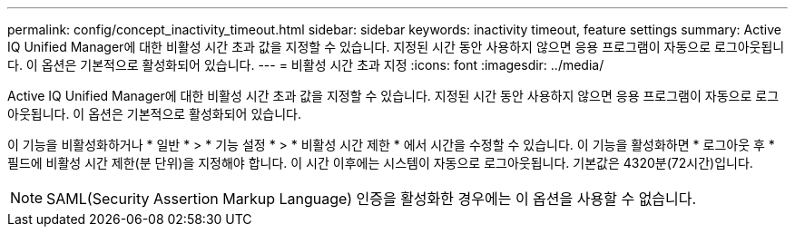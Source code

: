 ---
permalink: config/concept_inactivity_timeout.html 
sidebar: sidebar 
keywords: inactivity timeout, feature settings 
summary: Active IQ Unified Manager에 대한 비활성 시간 초과 값을 지정할 수 있습니다. 지정된 시간 동안 사용하지 않으면 응용 프로그램이 자동으로 로그아웃됩니다. 이 옵션은 기본적으로 활성화되어 있습니다. 
---
= 비활성 시간 초과 지정
:icons: font
:imagesdir: ../media/


[role="lead"]
Active IQ Unified Manager에 대한 비활성 시간 초과 값을 지정할 수 있습니다. 지정된 시간 동안 사용하지 않으면 응용 프로그램이 자동으로 로그아웃됩니다. 이 옵션은 기본적으로 활성화되어 있습니다.

이 기능을 비활성화하거나 * 일반 * > * 기능 설정 * > * 비활성 시간 제한 * 에서 시간을 수정할 수 있습니다. 이 기능을 활성화하면 * 로그아웃 후 * 필드에 비활성 시간 제한(분 단위)을 지정해야 합니다. 이 시간 이후에는 시스템이 자동으로 로그아웃됩니다. 기본값은 4320분(72시간)입니다.

[NOTE]
====
SAML(Security Assertion Markup Language) 인증을 활성화한 경우에는 이 옵션을 사용할 수 없습니다.

====